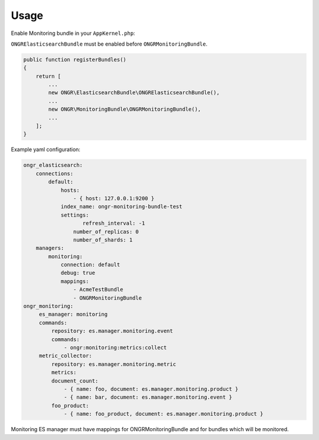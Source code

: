 Usage
-----

Enable Monitoring bundle in your ``AppKernel.php``:

``ONGRElasticsearchBundle`` must be enabled before ``ONGRMonitoringBundle``.

.. code-block:: php

   public function registerBundles()
   {
       return [
           ...
           new ONGR\ElasticsearchBundle\ONGRElasticsearchBundle(),
           ...
           new ONGR\MonitoringBundle\ONGRMonitoringBundle(),
           ...
       ];
   }


Example yaml configuration:

.. code-block:: yaml

   ongr_elasticsearch:
       connections:
           default:
               hosts:
                   - { host: 127.0.0.1:9200 }
               index_name: ongr-monitoring-bundle-test
               settings:
                      refresh_interval: -1
                   number_of_replicas: 0
                   number_of_shards: 1
       managers:
           monitoring:
               connection: default
               debug: true
               mappings:
                   - AcmeTestBundle
                   - ONGRMonitoringBundle
   ongr_monitoring:
        es_manager: monitoring
        commands:
            repository: es.manager.monitoring.event
            commands:
                - ongr:monitoring:metrics:collect
        metric_collector:
            repository: es.manager.monitoring.metric
            metrics:
            document_count:
                - { name: foo, document: es.manager.monitoring.product }
                - { name: bar, document: es.manager.monitoring.event }
            foo_product:
                - { name: foo_product, document: es.manager.monitoring.product }


Monitoring ES manager must have mappings for ONGRMonitoringBundle and for bundles which will be monitored.
